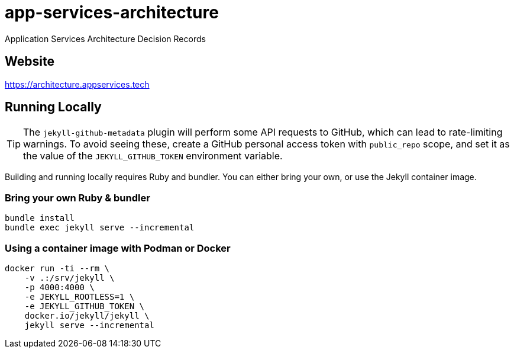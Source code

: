 = app-services-architecture

Application Services Architecture Decision Records

== Website

https://architecture.appservices.tech


== Running Locally

[TIP]
====
The `jekyll-github-metadata` plugin will perform some API requests to GitHub, which can lead to rate-limiting warnings.
To avoid seeing these, create a GitHub personal access token with `public_repo` scope, and set it as the value of the `JEKYLL_GITHUB_TOKEN` environment variable.
====

Building and running locally requires Ruby and bundler.
You can either bring your own, or use the Jekyll container image.

=== Bring your own Ruby & bundler

----
bundle install
bundle exec jekyll serve --incremental
----

=== Using a container image with Podman or Docker

----
docker run -ti --rm \
    -v .:/srv/jekyll \
    -p 4000:4000 \
    -e JEKYLL_ROOTLESS=1 \
    -e JEKYLL_GITHUB_TOKEN \
    docker.io/jekyll/jekyll \
    jekyll serve --incremental
----
